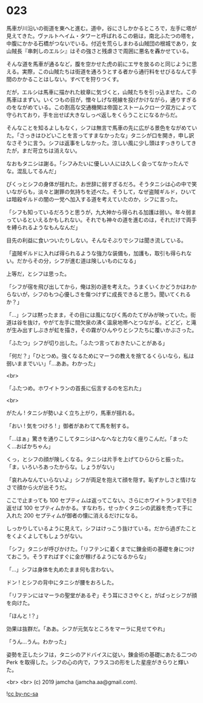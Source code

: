 #+OPTIONS: toc:nil
#+OPTIONS: -:nil
#+OPTIONS: ^:{}
 
* 023

  馬車が川沿いの街道を東へと進む。道中，谷にさしかかるところで，左手に塔が見えてきた。ヴァルトヘイム・タワーと呼ばれるこの砦は，南北ふたつの塔を，中腹にかかる石橋がつないでいる。付近を荒らしまわる山賊団の根城であり，女山賊長『串刺しのエルシ』はその強さと残虐さで周囲に悪名を轟かせている。

  そんな道を馬車が通るなど，腹を空かせた虎の前にエサを放るのと同じように思える。実際，この山賊たちは街道を通ろうとする者から通行料をせびるなんて手間のかかることはしない。すべてを狩りつくす。

  だが，エルシは馬車に描かれた紋章に気づくと，山賊たちを引っ込ませた。この馬車はまずい。いくつもの目が，憎々しげな視線を投げかけながら，通りすぎるのをながめている。この割高な交通機関は帝国とストームクローク双方によって守られており，手を出せば大きなしっぺ返しをくらうことになるからだ。

  そんなことを知るよしもなく，シフは無言で馬車の先に広がる景色をながめていた。「さっきはひどいことを言ってすまなかったな」タニシが口を開き，申し訳なさそうに言う。シフは返事をしなかった。涼しい風に少し頭はすっきりしてきたが，まだ苛立ちは消えない。

  なおもタニシは謝る。「シフみたいに優しい人には久しく会ってなかったんでな。混乱してるんだ」

  ぴくっとシフの身体が揺れた。お世辞に弱すぎるだろ。そうタニシは心の中で笑いながらも，淡々と謝罪の気持ちを述べた。そうして，なぜ盗賊ギルド，ひいては暗殺ギルドの闇の一党へ加入する道を考えていたのか，シフに言った。

  「シフも知っているだろうと思うが，九大神から得られる加護は弱い。年々弱まっているといえるかもしれない。それでも神々の道を進むのは，それだけで両手を縛られるようなもんなんだ」

  目先の利益に食いついたりしない。そんなそぶりでシフは聞き流している。

  「盗賊ギルドに入れば得られるような強力な装備も，加護も，取引も得られない。だからその分，シフが進む道は険しいものになる」

  上等だ，とシフは思った。

  「シフが宿を飛び出してから，俺は別の道を考えた。うまくいくかどうかはわからないが，シフのもつ心優しさを傷つけずに成長できると思う。聞いてくれるか？」

  「…」シフは黙ったまま，その目には風になびく馬のたてがみが映っていた。街道は谷を抜け，やがて左手に間欠泉の沸く温泉地帯へとつながる。どどど，と滝が生み出すしぶきが虹を描き，その霧がひんやりとシフたちに覆いかぶさった。

  「ふたつ」シフが切り出した。「ふたつ言っておきたいことがある」

  「何だ？」「ひとつめ。強くなるためにマーラの教えを捨てるくらいなら，私は弱いままでいい」「…ああ。わかった」

  <br>

  「ふたつめ。ホワイトランの首長に伝言するのを忘れた」

  <br>

  がたん ! タニシが勢いよく立ち上がり，馬車が揺れる。

  「おい ! 気をつけろ ! 」御者があわてて馬を制する。

  「…はぁ」驚きを通りこしてタニシはへなへなと力なく座りこんだ。「まったく…おばかちゃん」

  くっ，とシフの顔が険しくなる。タニシは片手を上げてひらひらと振った。「ま，いろいろあったからな。しょうがない」

  「哀れみなんていらないよ」シフが両足を抱えて顔を隠す。恥ずかしさと情けなさで顔から火が出そうだ。

  ここで止まっても 100 セプティムは返ってこない。さらにホワイトランまで引き返せば 100 セプティムかかる。すなわち，せっかくタニシの武器を売って手に入れた 200 セプティムが御者の懐に消えるだけになる。

  しっかりしているように見えて，シフはけっこう抜けている。だから過ぎたことをくよくよしてもしょうがない。

  「シフ」タニシが呼びかけた。「リフテンに着くまでに錬金術の基礎を身につけておこう。そうすればすぐに金が稼げるようになるからな」

  「…」シフは身体を丸めたまま何も言わない。

  ドン ! とシフの背中にタニシが腰をおろした。

  「リフテンにはマーラの聖堂があるぞ」そう耳にささやくと，がばっとシフが顔を向けた。

  「ほんと !？」

  効果は抜群だ。「ああ。シフが元気なところをマーラに見せてやれ」

  「うん…うん。わかった」

  姿勢を正したシフは，タニシのアドバイスに従い，錬金術の基礎にあたる二つの Perk を取得した。シフの心の内で，フラスコの形をした星座がきらりと輝いた。

  <br>
  <br>
  (c) 2019 jamcha (jamcha.aa@gmail.com).

  ![[https://i.creativecommons.org/l/by-nc-sa/4.0/88x31.png][cc by-nc-sa]]
